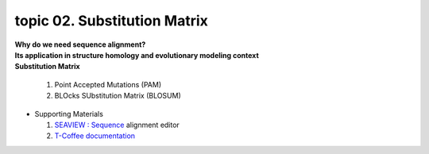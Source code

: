 topic 02. Substitution Matrix
==========================================
| **Why do we need sequence alignment?**
| **Its application in structure homology and evolutionary modeling context​**
| **Substitution Matrix**

  1. Point Accepted Mutations (PAM)
  2. BLOcks SUbstitution Matrix (BLOSUM)

* Supporting Materials
 
  1. `SEAVIEW : Sequence <http://pbil.univ-lyon1.fr/software/seaview.html>`_ alignment editor
  2. `T-Coffee documentation <http://tcoffee.readthedocs.io/en/latest/index.html>`_
